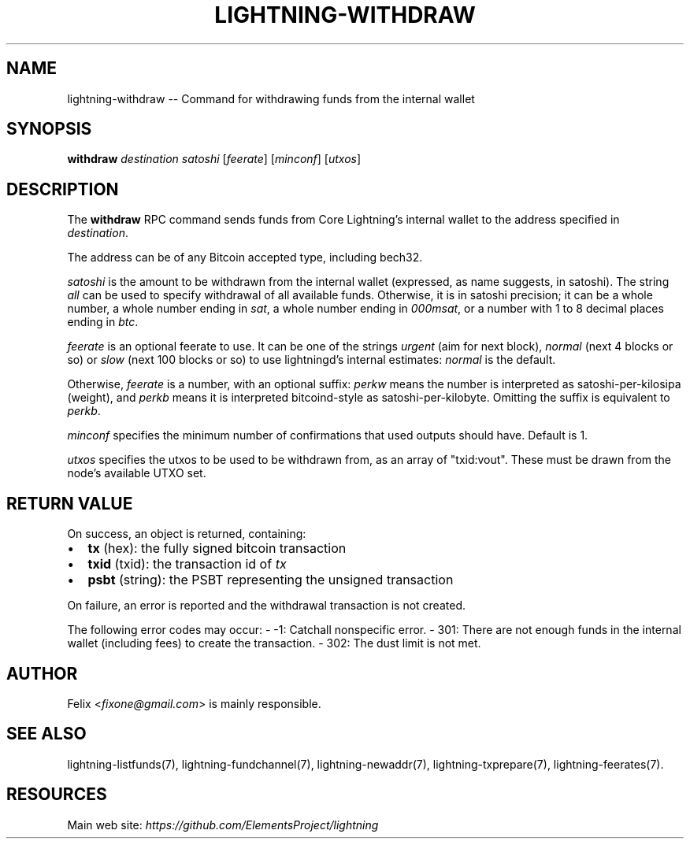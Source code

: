 .\" -*- mode: troff; coding: utf-8 -*-
.TH "LIGHTNING-WITHDRAW" "7" "" "Core Lightning v0.12.1" ""
.SH
NAME
.LP
lightning-withdraw -- Command for withdrawing funds from the internal wallet
.SH
SYNOPSIS
.LP
\fBwithdraw\fR \fIdestination\fR \fIsatoshi\fR [\fIfeerate\fR] [\fIminconf\fR] [\fIutxos\fR]
.SH
DESCRIPTION
.LP
The \fBwithdraw\fR RPC command sends funds from Core Lightning's internal
wallet to the address specified in \fIdestination\fR.
.PP
The address can be of any Bitcoin accepted type, including bech32.
.PP
\fIsatoshi\fR is the amount to be withdrawn from the internal wallet
(expressed, as name suggests, in satoshi). The string \fIall\fR can be used
to specify withdrawal of all available funds. Otherwise, it is in
satoshi precision; it can be a whole number, a whole number ending in
\fIsat\fR, a whole number ending in \fI000msat\fR, or a number with 1 to 8
decimal places ending in \fIbtc\fR.
.PP
\fIfeerate\fR is an optional feerate to use. It can be one of the strings
\fIurgent\fR (aim for next block), \fInormal\fR (next 4 blocks or so) or \fIslow\fR
(next 100 blocks or so) to use lightningd's internal estimates: \fInormal\fR
is the default.
.PP
Otherwise, \fIfeerate\fR is a number, with an optional suffix: \fIperkw\fR means
the number is interpreted as satoshi-per-kilosipa (weight), and \fIperkb\fR
means it is interpreted bitcoind-style as satoshi-per-kilobyte. Omitting
the suffix is equivalent to \fIperkb\fR.
.PP
\fIminconf\fR specifies the minimum number of confirmations that used
outputs should have. Default is 1.
.PP
\fIutxos\fR specifies the utxos to be used to be withdrawn from, as an array
of \(dqtxid:vout\(dq. These must be drawn from the node's available UTXO set.
.SH
RETURN VALUE
.LP
On success, an object is returned, containing:
.IP "\(bu" 2
\fBtx\fR (hex): the fully signed bitcoin transaction
.if n \
.sp -1
.if t \
.sp -0.25v
.IP "\(bu" 2
\fBtxid\fR (txid): the transaction id of \fItx\fR
.if n \
.sp -1
.if t \
.sp -0.25v
.IP "\(bu" 2
\fBpsbt\fR (string): the PSBT representing the unsigned transaction
.LP
On failure, an error is reported and the withdrawal transaction is not
created.
.PP
The following error codes may occur:
- -1: Catchall nonspecific error.
- 301: There are not enough funds in the internal wallet (including
fees) to create the transaction.
- 302: The dust limit is not met.
.SH
AUTHOR
.LP
Felix <\fIfixone@gmail.com\fR> is mainly responsible.
.SH
SEE ALSO
.LP
lightning-listfunds(7), lightning-fundchannel(7), lightning-newaddr(7),
lightning-txprepare(7), lightning-feerates(7).
.SH
RESOURCES
.LP
Main web site: \fIhttps://github.com/ElementsProject/lightning\fR
\" SHA256STAMP:d120f3fab98a396261819967baf0e095d2b7eff6315dd5d0ecc87ad740b949f3
